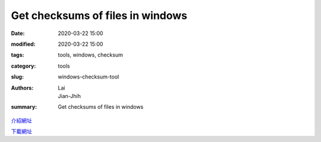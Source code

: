 Get checksums of files in windows
##################################

:date: 2020-03-22 15:00
:modified: 2020-03-22 15:00
:tags: tools, windows, checksum
:category: tools
:slug: windows-checksum-tool
:authors: Lai, Jian-Jhih
:summary: Get checksums of files in windows

介紹網址_

.. _介紹網址: https://mming.pixnet.net/blog/post/30669510

下載網址_

.. _下載網址: http://www.microsoft.com/en-us/download/details.aspx?id=11533